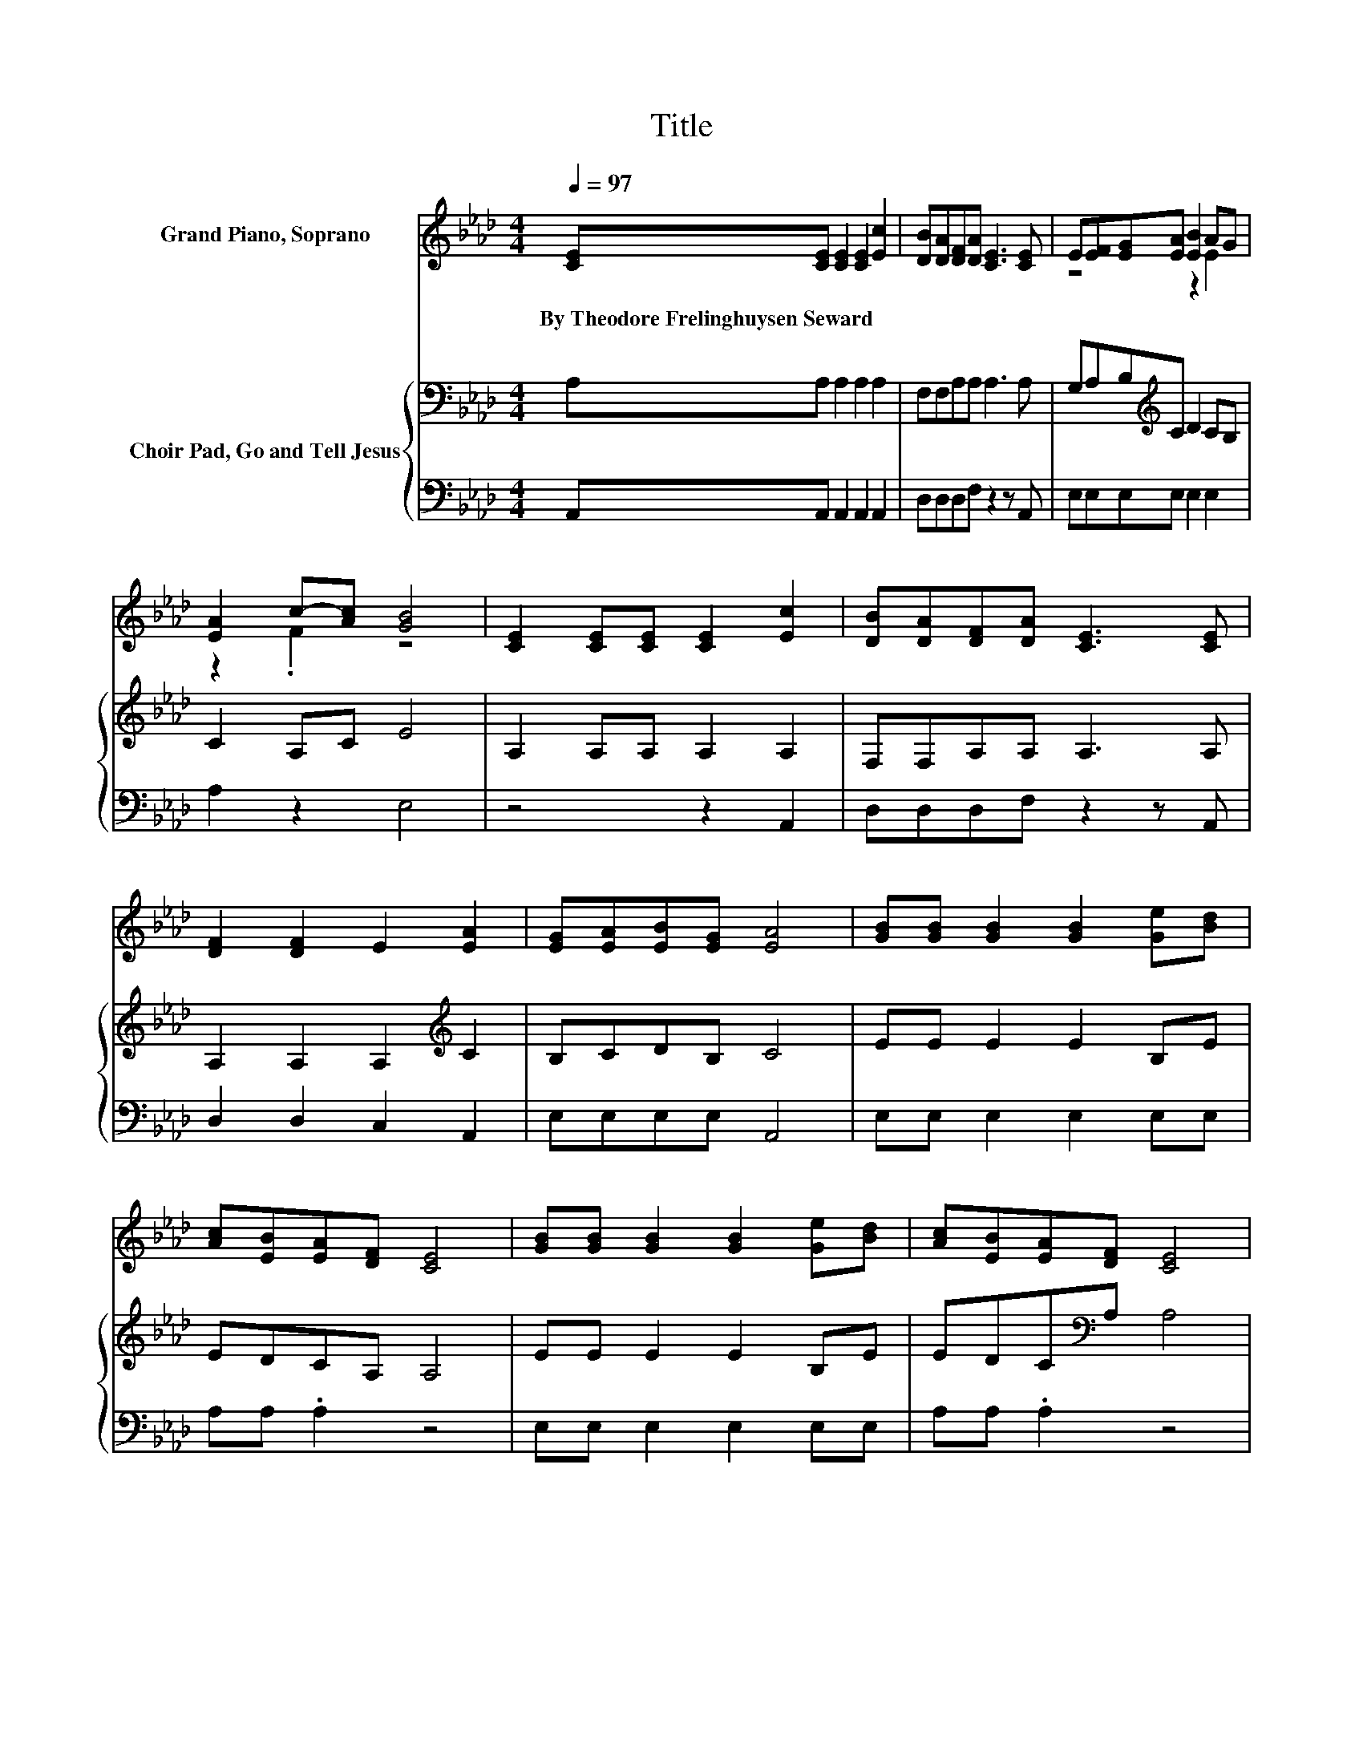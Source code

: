 X:1
T:Title
%%score ( 1 2 ) { 3 | 4 }
L:1/8
Q:1/4=97
M:4/4
K:Ab
V:1 treble nm="Grand Piano, Soprano"
V:2 treble 
V:3 bass nm="Choir Pad, Go and Tell Jesus"
V:4 bass 
V:1
 [CE][CE] [CE]2 [CE]2 [Ec]2 | [DB][DA][DF][DA] [CE]3 [CE] | E[EF][EG][EA] [EB]2 AG | %3
w: By~Theodore~Frelinghuysen~Seward * * * *|||
 [EA]2 c-[Ac] [GB]4 | [CE]2 [CE][CE] [CE]2 [Ec]2 | [DB][DA][DF][DA] [CE]3 [CE] | %6
w: |||
 [DF]2 [DF]2 E2 [EA]2 | [EG][EA][EB][EG] [EA]4 | [GB][GB] [GB]2 [GB]2 [Ge][Bd] | %9
w: |||
 [Ac][EB][EA][DF] [CE]4 | [GB][GB] [GB]2 [GB]2 [Ge][Bd] | [Ac][EB][EA][DF] [CE]4 | %12
w: |||
 [CE][CE] [CE]2 [CE]2 [CA]2 | [DF][DF] [DF]2 [DF]2 [FA]2 | [EG][EG] [EG]2 [EA]2 [CE][EA] | %15
w: |||
 [EG][EA][EB][EG] [EA]4- | [EA]4 z4 |] %17
w: ||
V:2
 x8 | x8 | z4 z2 E2 | z2 .F2 z4 | x8 | x8 | x8 | x8 | x8 | x8 | x8 | x8 | x8 | x8 | x8 | x8 | x8 |] %17
V:3
 A,A, A,2 A,2 A,2 | F,F,A,A, A,3 A, | G,A,B,[K:treble]C D2 CB, | C2 A,C E4 | A,2 A,A, A,2 A,2 | %5
 F,F,A,A, A,3 A, | A,2 A,2 A,2[K:treble] C2 | B,CDB, C4 | EE E2 E2 B,E | EDCA, A,4 | EE E2 E2 B,E | %11
 EDC[K:bass]A, A,4 | A,A, A,2 A,2 A,2 | A,A, A,2 A,2 C2 | B,B, B,2 A,2 A,A, | %15
 B,[K:treble]CDB, C4- | C4 z4 |] %17
V:4
 A,,A,, A,,2 A,,2 A,,2 | D,D,D,F, z2 z A,, | E,E,E,E, E,2 E,2 | A,2 z2 E,4 | z4 z2 A,,2 | %5
 D,D,D,F, z2 z A,, | D,2 D,2 C,2 A,,2 | E,E,E,E, A,,4 | E,E, E,2 E,2 E,E, | A,A, .A,2 z4 | %10
 E,E, E,2 E,2 E,E, | A,A, .A,2 z4 | A,,A,, A,,2 A,,2 A,,2 | D,D, D,2 D,2 D,2 | E,E,E,D, C,2 A,,C, | %15
 E,E,E,E, A,,4- | A,,4 z4 |] %17

